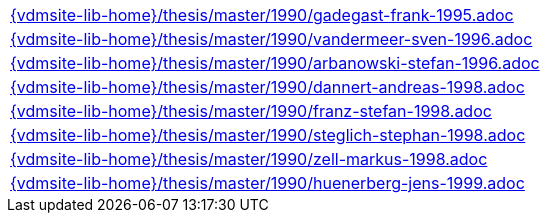 //
// ============LICENSE_START=======================================================
//  Copyright (C) 2018 Sven van der Meer. All rights reserved.
// ================================================================================
// This file is licensed under the CREATIVE COMMONS ATTRIBUTION 4.0 INTERNATIONAL LICENSE
// Full license text at https://creativecommons.org/licenses/by/4.0/legalcode
// 
// SPDX-License-Identifier: CC-BY-4.0
// ============LICENSE_END=========================================================
//
// @author Sven van der Meer (vdmeer.sven@mykolab.com)
//

[cols="a", grid=rows, frame=none, %autowidth.stretch]
|===

|include::{vdmsite-lib-home}/thesis/master/1990/gadegast-frank-1995.adoc[]

|include::{vdmsite-lib-home}/thesis/master/1990/vandermeer-sven-1996.adoc[]
|include::{vdmsite-lib-home}/thesis/master/1990/arbanowski-stefan-1996.adoc[]

|include::{vdmsite-lib-home}/thesis/master/1990/dannert-andreas-1998.adoc[]
|include::{vdmsite-lib-home}/thesis/master/1990/franz-stefan-1998.adoc[]
|include::{vdmsite-lib-home}/thesis/master/1990/steglich-stephan-1998.adoc[]
|include::{vdmsite-lib-home}/thesis/master/1990/zell-markus-1998.adoc[]

|include::{vdmsite-lib-home}/thesis/master/1990/huenerberg-jens-1999.adoc[]
|===


